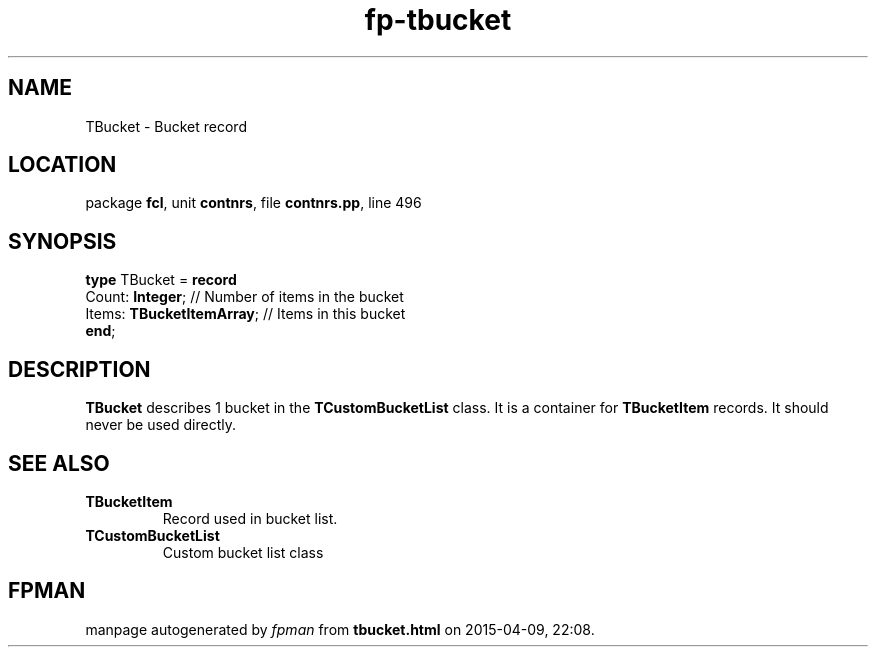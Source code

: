 .\" file autogenerated by fpman
.TH "fp-tbucket" 3 "2014-03-14" "fpman" "Free Pascal Programmer's Manual"
.SH NAME
TBucket - Bucket record
.SH LOCATION
package \fBfcl\fR, unit \fBcontnrs\fR, file \fBcontnrs.pp\fR, line 496
.SH SYNOPSIS
\fBtype\fR TBucket = \fBrecord\fR
  Count: \fBInteger\fR;          // Number of items in the bucket
  Items: \fBTBucketItemArray\fR; // Items in this bucket
.br
\fBend\fR;
.SH DESCRIPTION
\fBTBucket\fR describes 1 bucket in the \fBTCustomBucketList\fR class. It is a container for \fBTBucketItem\fR records. It should never be used directly.


.SH SEE ALSO
.TP
.B TBucketItem
Record used in bucket list.
.TP
.B TCustomBucketList
Custom bucket list class

.SH FPMAN
manpage autogenerated by \fIfpman\fR from \fBtbucket.html\fR on 2015-04-09, 22:08.

